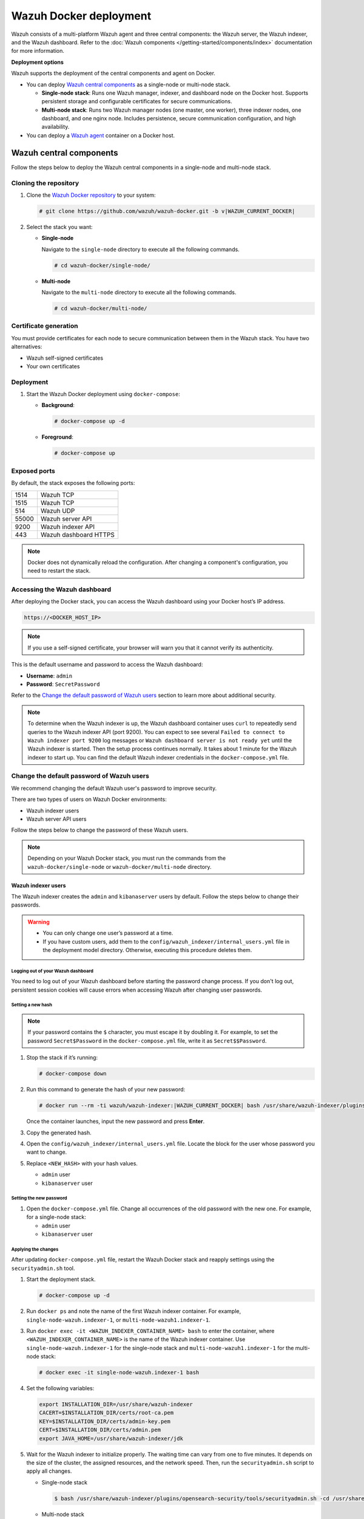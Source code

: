 .. Copyright (C) 2015, Wazuh, Inc.

.. meta::
   :description: Wazuh supports the deployment of the central components on Docker. Learn more in this section of the documentation.

Wazuh Docker deployment
=======================

Wazuh consists of a multi-platform Wazuh agent and three central components: the Wazuh server, the Wazuh indexer, and the Wazuh dashboard. Refer to the :doc:`Wazuh components </getting-started/components/index>` documentation for more information.

**Deployment options**

Wazuh supports the deployment of the central components and agent on Docker.

-  You can deploy `Wazuh central components`_ as a single-node or multi-node stack.

   -  **Single-node stack**: Runs one Wazuh manager, indexer, and dashboard node on the Docker host. Supports persistent storage and configurable certificates for secure communications.
   -  **Multi-node stack**: Runs two Wazuh manager nodes (one master, one worker), three indexer nodes, one dashboard, and one nginx node. Includes persistence, secure communication configuration, and high availability.

-  You can deploy a `Wazuh agent`_ container on a Docker host.

Wazuh central components
------------------------

Follow the steps below to deploy the Wazuh central components in a single-node and multi-node stack.

Cloning the repository
^^^^^^^^^^^^^^^^^^^^^^

#. Clone the `Wazuh Docker repository <https://github.com/wazuh/wazuh-docker>`__ to your system:

   .. code-block:: console

      # git clone https://github.com/wazuh/wazuh-docker.git -b v|WAZUH_CURRENT_DOCKER|

#. Select the stack you want:

   -  **Single-node**

      Navigate to the ``single-node`` directory to execute all the following commands.

      .. code-block:: console

         # cd wazuh-docker/single-node/

   -  **Multi-node**

      Navigate to the ``multi-node`` directory to execute all the following commands.

      .. code-block:: console

         # cd wazuh-docker/multi-node/

Certificate generation
^^^^^^^^^^^^^^^^^^^^^^

You must provide certificates for each node to secure communication between them in the Wazuh stack. You have two alternatives:

-  Wazuh self-signed certificates
-  Your own certificates

.. tabs::

   .. group-tab:: Wazuh self‑signed certificates

      You must use the ``wazuh-certs-generator`` Docker image to generate self-signed certificates for each node of the stack.

      #. **Optional**: Add the following to the ``generate-certs.yml`` file if your system uses a proxy. If not, skip this step. Replace ``<YOUR_PROXY_ADDRESS_OR_DNS>`` with your proxy information.

         .. code-block:: yaml

            # Wazuh App Copyright (C) 2017, Wazuh Inc. (License GPLv2)
            services:
              generator:
                image: wazuh/wazuh-certs-generator:0.0.2
                hostname: wazuh-certs-generator
                volumes:
                  - ./config/wazuh_indexer_ssl_certs/:/certificates/
                  - ./config/certs.yml:/config/certs.yml
                environment:
                  - HTTP_PROXY=<YOUR_PROXY_ADDRESS_OR_DNS>

      #. Run the following command to generate the desired certificates:

         .. code-block:: console

            # docker-compose -f generate-certs.yml run --rm generator

      The generated certificates will be stored in the ``config/wazuh_indexer_ssl_certs`` directory.

   .. group-tab:: Your own certificates

      If you already have valid certificates for each node, place them in the ``config/wazuh_indexer_ssl_certs/`` directory using the following file names. Note your stack for the right path.

      **Wazuh indexer**:

      .. code-block:: none

         config/wazuh_indexer_ssl_certs/root-ca.pem
         config/wazuh_indexer_ssl_certs/wazuh.indexer-key.pem
         config/wazuh_indexer_ssl_certs/wazuh.indexer.pem
         config/wazuh_indexer_ssl_certs/admin.pem
         config/wazuh_indexer_ssl_certs/admin-key.pem

      **Wazuh manager**:

      .. code-block:: none

         config/wazuh_indexer_ssl_certs/root-ca-manager.pem
         config/wazuh_indexer_ssl_certs/wazuh.manager.pem
         config/wazuh_indexer_ssl_certs/wazuh.manager-key.pem

      **Wazuh dashboard**:

      .. code-block:: none

         config/wazuh_indexer_ssl_certs/wazuh.dashboard.pem
         config/wazuh_indexer_ssl_certs/wazuh.dashboard-key.pem
         config/wazuh_indexer_ssl_certs/root-ca.pem

      .. note::

         Use the exact filenames shown above, as the containers are configured to reference these specific names.

Deployment
^^^^^^^^^^

#. Start the Wazuh Docker deployment using ``docker-compose``:

   -  **Background**:

      .. code-block:: console

         # docker-compose up -d

   -  **Foreground**:

      .. code-block:: console

         # docker-compose up

Exposed ports
^^^^^^^^^^^^^

By default, the stack exposes the following ports:

+-------+-----------------------------+
| 1514  | Wazuh TCP                   |
+-------+-----------------------------+
| 1515  | Wazuh TCP                   |
+-------+-----------------------------+
| 514   | Wazuh UDP                   |
+-------+-----------------------------+
| 55000 | Wazuh server API            |
+-------+-----------------------------+
| 9200  | Wazuh indexer API           |
+-------+-----------------------------+
| 443   | Wazuh dashboard HTTPS       |
+-------+-----------------------------+

.. note::

   Docker does not dynamically reload the configuration. After changing a component's configuration, you need to restart the stack.

Accessing the Wazuh dashboard
^^^^^^^^^^^^^^^^^^^^^^^^^^^^^

After deploying the Docker stack, you can access the Wazuh dashboard using your Docker host’s IP address.

.. code-block:: none

   https://<DOCKER_HOST_IP>


.. note::

   If you use a self-signed certificate, your browser will warn you that it cannot verify its authenticity.

This is the default username and password to access the Wazuh dashboard:

-  **Username**: ``admin``
-  **Password**: ``SecretPassword``

Refer to the `Change the default password of Wazuh users`_ section to learn more about additional security.

.. note::

   To determine when the Wazuh indexer is up, the Wazuh dashboard container uses ``curl`` to repeatedly send queries to the Wazuh indexer API (port 9200). You can expect to see several ``Failed to connect to Wazuh indexer port 9200`` log messages or ``Wazuh dashboard server is not ready yet`` until the Wazuh indexer is started. Then the setup process continues normally. It takes about 1 minute for the Wazuh indexer to start up. You can find the default Wazuh indexer credentials in the ``docker-compose.yml`` file.

.. _change-pwd-existing-usr:

Change the default password of Wazuh users
^^^^^^^^^^^^^^^^^^^^^^^^^^^^^^^^^^^^^^^^^^

We recommend changing the default Wazuh user's password to improve security.

There are two types of users on Wazuh Docker environments:

-  Wazuh indexer users
-  Wazuh server API users

Follow the steps below to change the password of these Wazuh users.

.. note::

   Depending on your Wazuh Docker stack, you must run the commands from the ``wazuh-docker/single-node`` or ``wazuh-docker/multi-node`` directory.

Wazuh indexer users
~~~~~~~~~~~~~~~~~~~

The Wazuh indexer creates the ``admin`` and ``kibanaserver`` users by default.  Follow the steps below to change their passwords.

.. warning::

   -  You can only change one user’s password at a time.
   -  If you have custom users, add them to the ``config/wazuh_indexer/internal_users.yml`` file in the deployment model directory. Otherwise, executing this procedure deletes them.

Logging out of your Wazuh dashboard
...................................

You need to log out of your Wazuh dashboard before starting the password change process. If you don't log out, persistent session cookies will cause errors when accessing Wazuh after changing user passwords.

Setting a new hash
..................

.. note::

   If your password contains the ``$`` character, you must escape it by doubling it. For example, to set the password ``Secret$Password`` in the ``docker-compose.yml`` file, write it as ``Secret$$Password``.

#. Stop the stack if it’s running:

   .. code-block:: console

      # docker-compose down

#. Run this command to generate the hash of your new password:

   .. code-block:: console

      # docker run --rm -ti wazuh/wazuh-indexer:|WAZUH_CURRENT_DOCKER| bash /usr/share/wazuh-indexer/plugins/opensearch-security/tools/hash.sh

   Once the container launches, input the new password and press **Enter**.

#. Copy the generated hash.

#. Open the ``config/wazuh_indexer/internal_users.yml`` file. Locate the block for the user whose password you want to change.

#. Replace ``<NEW_HASH>`` with your hash values.

   -  ``admin`` user

      .. code-block:: yaml
         :emphasize-lines: 4

         ...

         admin:
           hash: "<NEW_HASH>"
           reserved: true
           backend_roles:
           - "admin"
           description: "Demo admin user"

         ...

   -  ``kibanaserver`` user

      .. code-block:: yaml
         :emphasize-lines: 4

         ...

         kibanaserver:
           hash: "<NEW_HASH>"
           reserved: true
           description: "Demo kibanaserver user"

         ...

Setting the new password
........................

#. Open the ``docker-compose.yml`` file. Change all occurrences of the old password with the new one. For example, for a single-node stack:

   -  ``admin`` user

      .. code-block:: yaml
         :emphasize-lines: 8, 25

         ...
         services:
           wazuh.manager:
             ...
             environment:
               - INDEXER_URL=https://wazuh.indexer:9200
               - INDEXER_USERNAME=admin
              - INDEXER_PASSWORD=SecretPassword
              - FILEBEAT_SSL_VERIFICATION_MODE=full
               - SSL_CERTIFICATE_AUTHORITIES=/etc/ssl/root-ca.pem
               - SSL_CERTIFICATE=/etc/ssl/filebeat.pem
               - SSL_KEY=/etc/ssl/filebeat.key
               - API_USERNAME=wazuh-wui
               - API_PASSWORD=MyS3cr37P450r.*-
           ...
           wazuh.indexer:
             ...
             environment:
               - "OPENSEARCH_JAVA_OPTS=-Xms1024m -Xmx1024m"
           ...
           wazuh.dashboard:
             ...
             environment:
               - INDEXER_USERNAME=admin
              - INDEXER_PASSWORD=SecretPassword
              - WAZUH_API_URL=https://wazuh.manager
               - DASHBOARD_USERNAME=kibanaserver
               - DASHBOARD_PASSWORD=kibanaserver
               - API_USERNAME=wazuh-wui
               - API_PASSWORD=MyS3cr37P450r.*-
           ...

   -  ``kibanaserver`` user

      .. code-block:: yaml
         :emphasize-lines: 12

         ...

         services:
           wazuh.dashboard:
             ...
             environment:
               - INDEXER_USERNAME=admin
               - INDEXER_PASSWORD=SecretPassword
               - WAZUH_API_URL=https://wazuh.manager
               - DASHBOARD_USERNAME=kibanaserver

              - DASHBOARD_PASSWORD=kibanaserver

              - API_USERNAME=wazuh-wui
               - API_PASSWORD=MyS3cr37P450r.*-

         ...

Applying the changes
....................

After updating ``docker-compose.yml`` file, restart the Wazuh Docker stack and reapply settings using the ``securityadmin.sh`` tool.

#. Start the deployment stack.

   .. code-block:: console

      # docker-compose up -d

#. Run ``docker ps`` and note the name of the first Wazuh indexer container. For example, ``single-node-wazuh.indexer-1``, or ``multi-node-wazuh1.indexer-1``.

#. Run ``docker exec -it <WAZUH_INDEXER_CONTAINER_NAME> bash`` to enter the container, where ``<WAZUH_INDEXER_CONTAINER_NAME>`` is the name of the Wazuh indexer container. Use ``single-node-wazuh.indexer-1`` for the single-node stack and ``multi-node-wazuh1.indexer-1`` for the multi-node stack:

   .. code-block:: console

      # docker exec -it single-node-wazuh.indexer-1 bash

#. Set the following variables:

   .. code-block:: bash

      export INSTALLATION_DIR=/usr/share/wazuh-indexer
      CACERT=$INSTALLATION_DIR/certs/root-ca.pem
      KEY=$INSTALLATION_DIR/certs/admin-key.pem
      CERT=$INSTALLATION_DIR/certs/admin.pem
      export JAVA_HOME=/usr/share/wazuh-indexer/jdk

#. Wait for the Wazuh indexer to initialize properly. The waiting time can vary from one to five minutes. It depends on the size of the cluster, the assigned resources, and the network speed. Then, run the ``securityadmin.sh`` script to apply all changes.

   -  Single-node stack

      .. code-block:: console

         $ bash /usr/share/wazuh-indexer/plugins/opensearch-security/tools/securityadmin.sh -cd /usr/share/wazuh-indexer/opensearch-security/ -nhnv -cacert  $CACERT -cert $CERT -key $KEY -p 9200 -icl

   -  Multi-node stack

      .. code-block:: console

         $ HOST=$(grep node.name $INSTALLATION_DIR/opensearch.yml | awk '{printf $2}')
         $ bash /usr/share/wazuh-indexer/plugins/opensearch-security/tools/securityadmin.sh -cd /usr/share/wazuh-indexer/opensearch-security/ -nhnv -cacert  $CACERT -cert $CERT -key $KEY -p 9200 -icl -h $HOST

      .. note::

         When working on Docker Desktop with a multi-node stack, use the ``multi-node-wazuh1.indexer-1`` IP address instead of the ``$HOST`` variable.

#. Exit the Wazuh indexer container. Refresh the Wazuh dashboard and log in with the new credentials.

Wazuh server API users
~~~~~~~~~~~~~~~~~~~~~~

The ``wazuh-wui`` user is the default user for connecting to the Wazuh server API. Follow these steps to change the password.

.. warning::

   The password for Wazuh server API users must be between 8 and 64 characters long and contain at least one uppercase and lowercase letter, number, and symbol. The Wazuh manager service will fail to start if these requirements are unmet.

#. Open the file ``config/wazuh_dashboard/wazuh.yml`` and modify the value of ``password`` parameter.

   .. code-block:: yaml
      :emphasize-lines: 8

      ...
      hosts:
        - 1513629884013:
            url: "https://wazuh.manager"
            port: 55000
            username: wazuh-wui

           password: "MyS3cr37P450r.*-"

           run_as: false
      ...

#. Open the ``docker-compose.yml`` file. Change all occurrences of the old password with the new one.

   .. code-block:: yaml
      :emphasize-lines: 14, 27

      ...
      services:
        wazuh.manager:
          ...
          environment:
            - INDEXER_URL=https://wazuh.indexer:9200
            - INDEXER_USERNAME=admin
            - INDEXER_PASSWORD=SecretPassword
            - FILEBEAT_SSL_VERIFICATION_MODE=full
            - SSL_CERTIFICATE_AUTHORITIES=/etc/ssl/root-ca.pem
            - SSL_CERTIFICATE=/etc/ssl/filebeat.pem
            - SSL_KEY=/etc/ssl/filebeat.key
            - API_USERNAME=wazuh-wui
           - API_PASSWORD=MyS3cr37P450r.*-

       ...
        wazuh.dashboard:
          ...
          environment:
            - INDEXER_USERNAME=admin
            - INDEXER_PASSWORD=SecretPassword
            - WAZUH_API_URL=https://wazuh.manager
            - DASHBOARD_USERNAME=kibanaserver
            - DASHBOARD_PASSWORD=kibanaserver
            - API_USERNAME=wazuh-wui

           - API_PASSWORD=MyS3cr37P450r.*-

       ...

#. Recreate the Wazuh containers:

   .. code-block:: console

      # docker-compose down
      # docker-compose up -d

Refer to :ref:`log in to the Wazuh server API via the command line <api_log_in>` to learn more.

Wazuh agent
-----------

Running the Wazuh agent in a Docker container provides a lightweight option for integrations and for collecting logs via syslog, without installing the agent directly on a host. However, when deployed this way, the containerized agent cannot directly access or monitor the host system.

.. _agent_deployment_docker:

Deployment
^^^^^^^^^^

Follow these steps to deploy the Wazuh agent using Docker.

#. Clone the `Wazuh Docker repository <https://github.com/wazuh/wazuh-docker>`_ to your system:

   .. code-block:: console

      # git clone https://github.com/wazuh/wazuh-docker.git -b v|WAZUH_CURRENT_DOCKER|

#. Navigate to the ``wazuh-docker/wazuh-agent/`` directory within your repository:

   .. code-block:: console

      # cd wazuh-docker/wazuh-agent

#. Edit the ``docker-compose.yml`` file. Replace ``<YOUR_WAZUH_MANAGER_IP>`` with the IP address of your Wazuh manager. Locate the environment section for the agent service and update it:

   .. code-block:: yaml
      :emphasize-lines: 7

      # Wazuh App Copyright (C) 2017, Wazuh Inc. (License GPLv2)
      services:
        wazuh.agent:
          image: wazuh/wazuh-agent:|WAZUH_CURRENT_DOCKER|
          restart: always
          environment:
            - WAZUH_MANAGER_SERVER=<WAZUH_MANAGER_IP>
          volumes:
            - ./config/wazuh-agent-conf:/wazuh-config-mount/etc/ossec.conf

#. Start the Wazuh agent deployment using ``docker-compose``:

   -  **Background**:

      .. code-block:: console

         # docker-compose up -d

   -  **Foreground**:

      .. code-block:: console

         # docker-compose up

#. Verify from your Wazuh dashboard that the Wazuh agent deployment was successful and visible. Navigate to the **Agent management** > **Summary**, and you should see the Wazuh agent container active on your dashboard.
